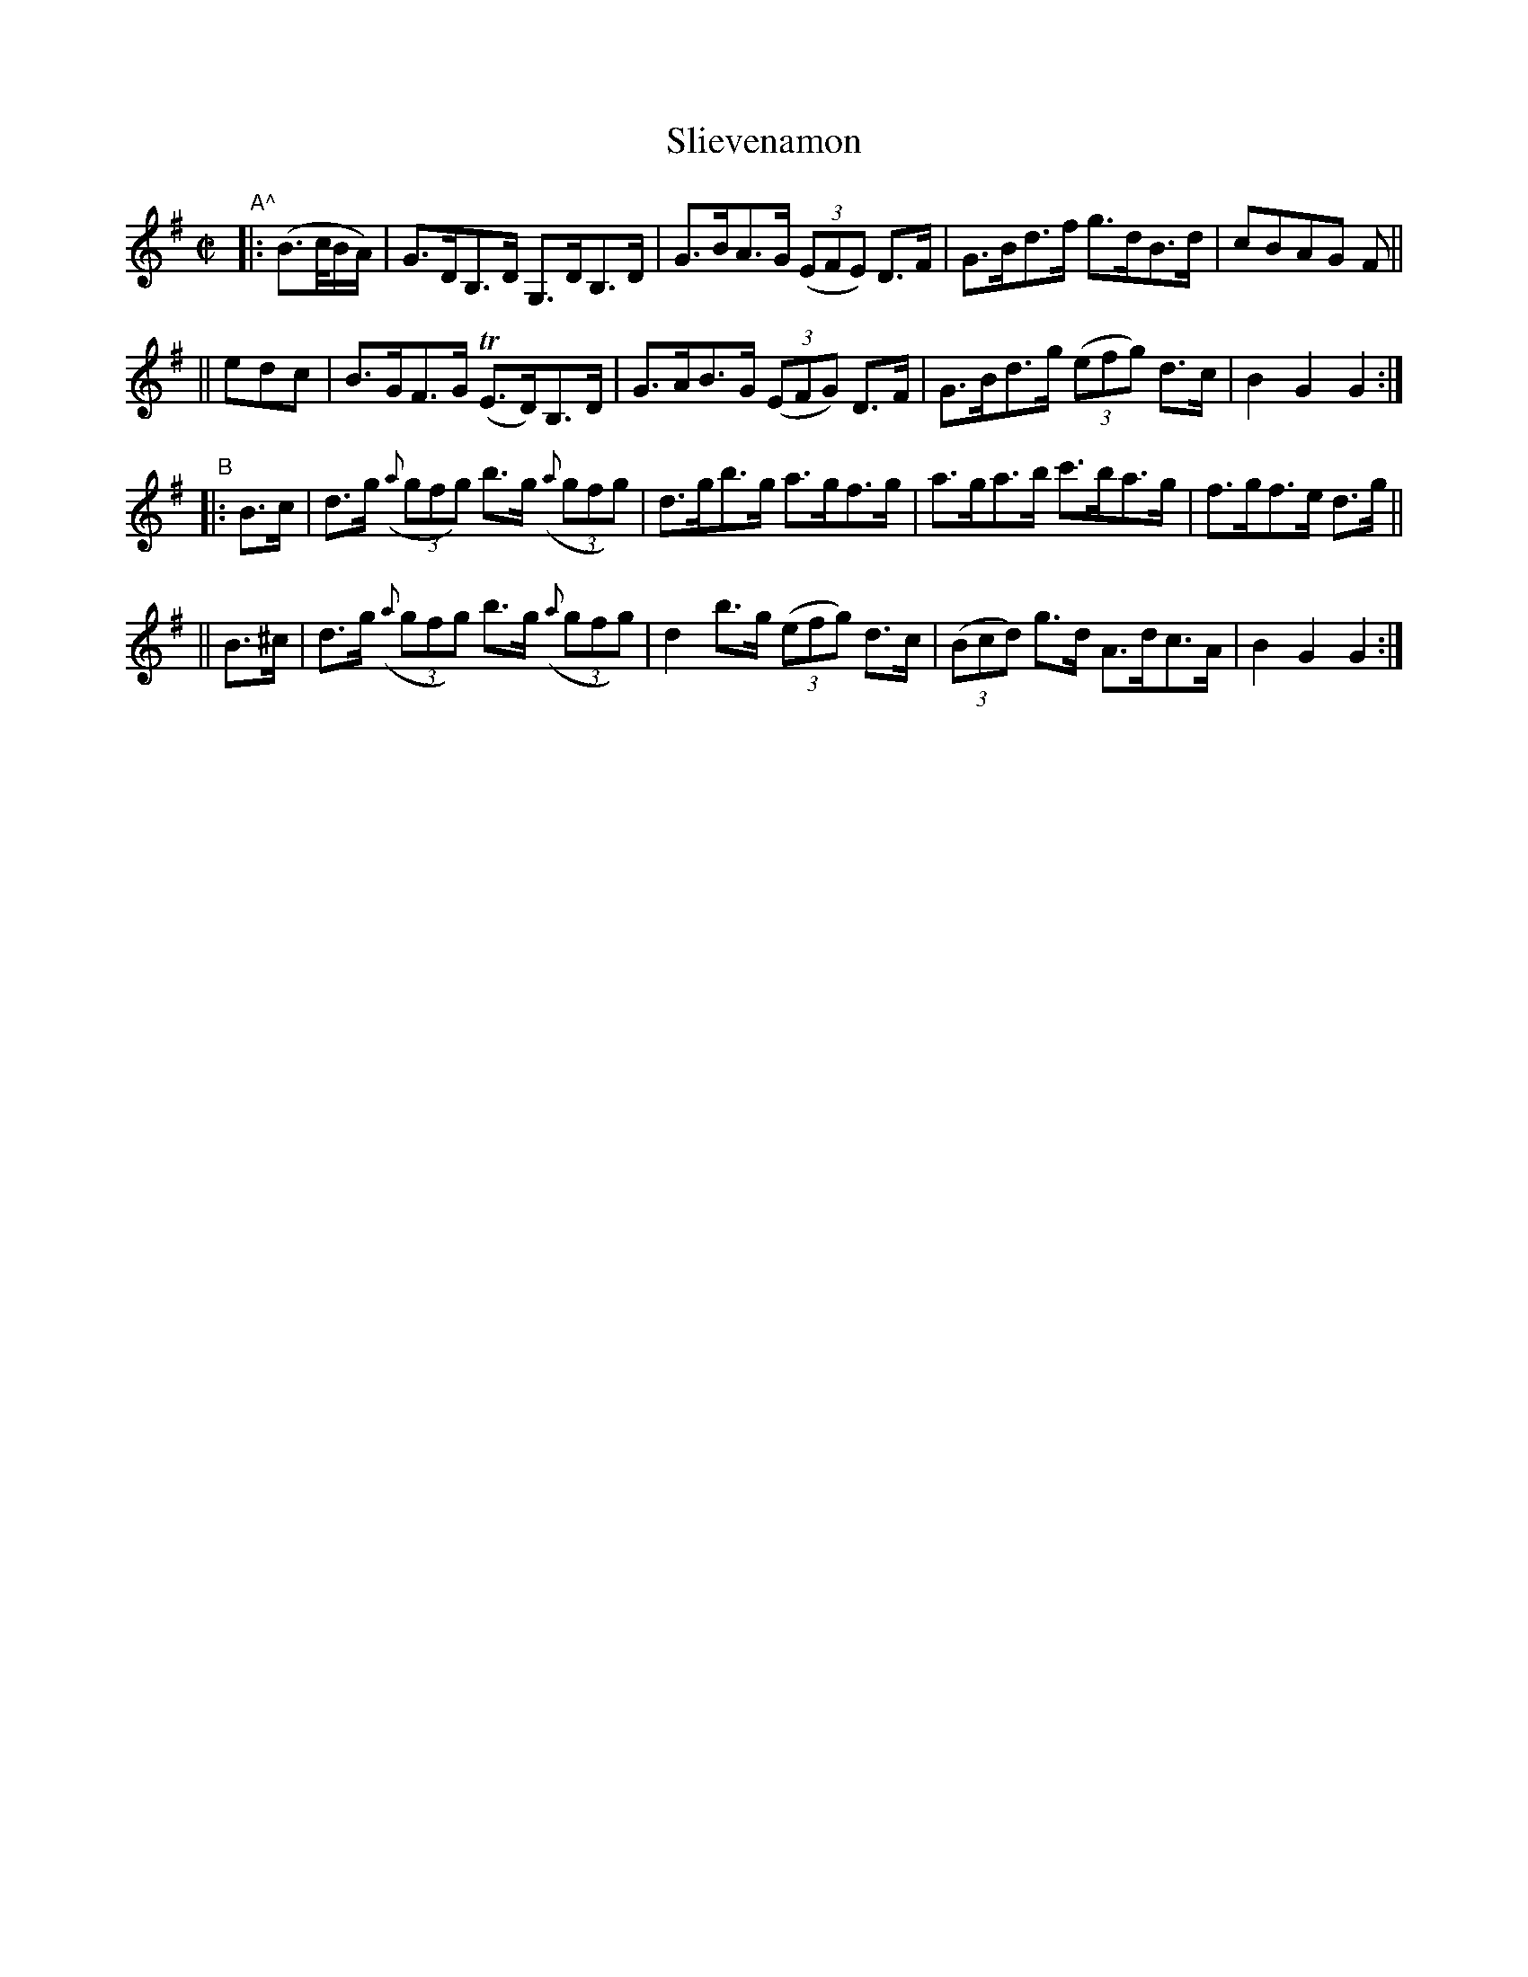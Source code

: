 X: 812
T: Slievenamon
R: hornpipe
%S: s:4 b:16(4+4+4+4)
B: Francis O'Neill: "The Dance Music of Ireland" (1907) #812
Z: Frank Nordberg - http://www.musicaviva.com
F: http://www.musicaviva.com/abc/tunes/ireland/oneill-1001/0812/oneill-1001-0812-1.abc
N: Initial pickup (B2{c/B/A/}) rewritten to fit abc1 software.
M: C|
L: 1/8
K: G
%%slurgraces 1
%%graceslurs 1
"A^"|:\
(B>c/B/A/)| G>DB,>D  G,>DB,>D | G>BA>G (3(EFE) D>F | G>Bd>f g>dB>d | cBAG F ||
||    edc | B>GF>G (TE>D)B,>D | G>AB>G (3(EFG) D>F | G>Bd>g (3(efg) d>c | B2G2G2 :|
"B"|: B>c | d>g (3({a}gfg) b>g ((3{a}gfg) | d>gb>g a>gf>g | a>ga>b c'>ba>g | f>gf>e d>g ||
||   B>^c | d>g (3({a}gfg) b>g ((3{a}gfg) | d2 b>g (3(efg) d>c | (3(Bcd) g>d A>dc>A | B2G2G2 :|
